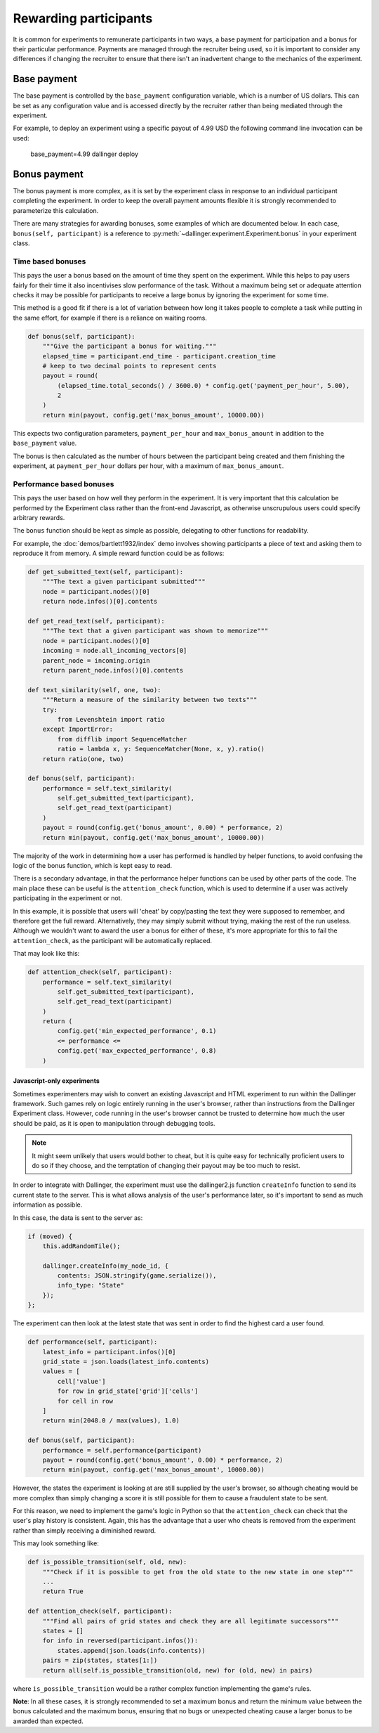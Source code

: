 Rewarding participants
======================

It is common for experiments to remunerate participants in two ways, a base payment for participation and a bonus for their particular performance. Payments are managed through the recruiter being used, so it is important to consider any differences if changing the recruiter to ensure that there isn't an inadvertent change to the mechanics of the experiment.

Base payment
^^^^^^^^^^^^
The base payment is controlled by the ``base_payment`` configuration variable, which is a number of US dollars. This can be set as any configuration value and is accessed directly by the recruiter rather than being mediated through the experiment.

For example, to deploy an experiment using a specific payout of 4.99 USD the following command line invocation can be used:

    base_payment=4.99 dallinger deploy

Bonus payment
^^^^^^^^^^^^^
The bonus payment is more complex, as it is set by the experiment class in response to an individual participant completing the experiment. In order to keep the overall payment amounts flexible it is strongly recommended to parameterize this calculation.

There are many strategies for awarding bonuses, some examples of which are documented below. In each case, ``bonus(self, participant)`` is a reference to :py:meth:`~dallinger.experiment.Experiment.bonus` in your experiment class.

Time based bonuses
##################
This pays the user a bonus based on the amount of time they spent on the experiment. While this helps to pay users fairly for their time it also incentivises slow performance of the task. Without a maximum being set or adequate attention checks it may be possible for participants to receive a large bonus by ignoring the experiment for some time.

This method is a good fit if there is a lot of variation between how long it takes people to complete a task while putting in the same effort, for example if there is a reliance on waiting rooms.

.. code-block:: python

    def bonus(self, participant):
        """Give the participant a bonus for waiting."""
        elapsed_time = participant.end_time - participant.creation_time
        # keep to two decimal points to represent cents
        payout = round(
            (elapsed_time.total_seconds() / 3600.0) * config.get('payment_per_hour', 5.00),
            2
        )
        return min(payout, config.get('max_bonus_amount', 10000.00))

This expects two configuration parameters, ``payment_per_hour`` and ``max_bonus_amount`` in addition to the ``base_payment`` value.

The bonus is then calculated as the number of hours between the participant being created and them finishing the experiment, at ``payment_per_hour`` dollars per hour, with a maximum of ``max_bonus_amount``.

Performance based bonuses
#########################
This pays the user based on how well they perform in the experiment. It is very important that this calculation be performed by the Experiment class rather than the front-end Javascript, as otherwise unscrupulous users could specify arbitrary rewards.

The ``bonus`` function should be kept as simple as possible, delegating to other functions for readability.

For example, the :doc:`demos/bartlett1932/index` demo involves showing participants a piece of text and asking them to reproduce it from memory. A simple reward function could be as follows:

.. code-block:: python

    def get_submitted_text(self, participant):
        """The text a given participant submitted"""
        node = participant.nodes()[0]
        return node.infos()[0].contents

    def get_read_text(self, participant):
        """The text that a given participant was shown to memorize"""
        node = participant.nodes()[0]
        incoming = node.all_incoming_vectors[0]
        parent_node = incoming.origin
        return parent_node.infos()[0].contents

    def text_similarity(self, one, two):
        """Return a measure of the similarity between two texts"""
        try:
            from Levenshtein import ratio
        except ImportError:
            from difflib import SequenceMatcher
            ratio = lambda x, y: SequenceMatcher(None, x, y).ratio()
        return ratio(one, two)

    def bonus(self, participant):
        performance = self.text_similarity(
            self.get_submitted_text(participant),
            self.get_read_text(participant)
        )
        payout = round(config.get('bonus_amount', 0.00) * performance, 2)
        return min(payout, config.get('max_bonus_amount', 10000.00))

The majority of the work in determining how a user has performed is handled by helper functions, to avoid confusing the logic of the bonus function, which is kept easy to read.

There is a secondary advantage, in that the performance helper functions can be used by other parts of the code. The main place these can be useful is the ``attention_check`` function, which is used to determine if a user was actively participating in the experiment or not.

In this example, it is possible that users will 'cheat' by copy/pasting the text they were supposed to remember, and therefore get the full reward. Alternatively, they may simply submit without trying, making
the rest of the run useless. Although we wouldn't want to award the user a bonus for either of these, it's more appropriate for this to fail the ``attention_check``, as the participant will be automatically replaced.

That may look like this:

.. code-block:: python

    def attention_check(self, participant):
        performance = self.text_similarity(
            self.get_submitted_text(participant),
            self.get_read_text(participant)
        )
        return (
            config.get('min_expected_performance', 0.1)
            <= performance <=
            config.get('max_expected_performance', 0.8)
        )


Javascript-only experiments
"""""""""""""""""""""""""""
Sometimes experimenters may wish to convert an existing Javascript and HTML experiment to run within the Dallinger framework. Such games rely on logic entirely running in the user's browser, rather than instructions from the Dallinger Experiment class. However, code running in the user's browser cannot be trusted to determine how much the user should be paid, as it is open to manipulation through debugging tools.

.. note::

    It might seem unlikely that users would bother to cheat, but it is quite easy for technically proficient users to do so if they choose, and the temptation of changing their payout may be too much to resist.

In order to integrate with Dallinger, the experiment must use the dallinger2.js function ``createInfo`` function to send its current state to the server. This is what allows analysis of the user's performance later, so it's important to send as much information as possible.

In this case, the data is sent to the server as:

.. code-block:: javascript

    if (moved) {
        this.addRandomTile();

        dallinger.createInfo(my_node_id, {
            contents: JSON.stringify(game.serialize()),
            info_type: "State"
        });
    };

The experiment can then look at the latest state that was sent in order to find the highest card a user found.

.. code-block:: python

    def performance(self, participant):
        latest_info = participant.infos()[0]
        grid_state = json.loads(latest_info.contents)
        values = [
            cell['value']
            for row in grid_state['grid']['cells']
            for cell in row
        ]
        return min(2048.0 / max(values), 1.0)

    def bonus(self, participant):
        performance = self.performance(participant)
        payout = round(config.get('bonus_amount', 0.00) * performance, 2)
        return min(payout, config.get('max_bonus_amount', 10000.00))

However, the states the experiment is looking at are still supplied by the user's browser, so although cheating would be more complex than simply changing a score it is still possible for them to cause a fraudulent state to be sent.

For this reason, we need to implement the game's logic in Python so that the ``attention_check`` can check that the user's play history is consistent. Again, this has the advantage that a user who cheats is removed from the experiment rather than simply receiving a diminished reward.

This may look something like:

.. code-block:: python

    def is_possible_transition(self, old, new):
        """Check if it is possible to get from the old state to the new state in one step"""
        ...
        return True

    def attention_check(self, participant):
        """Find all pairs of grid states and check they are all legitimate successors"""
        states = []
        for info in reversed(participant.infos()):
            states.append(json.loads(info.contents))
        pairs = zip(states, states[1:])
        return all(self.is_possible_transition(old, new) for (old, new) in pairs)

where ``is_possible_transition`` would be a rather complex function implementing the game's rules.

**Note**: In all these cases, it is strongly recommended to set a maximum bonus and return the minimum value between the bonus calculated and the maximum bonus, ensuring that no bugs or unexpected cheating cause a larger bonus to be awarded than expected.
